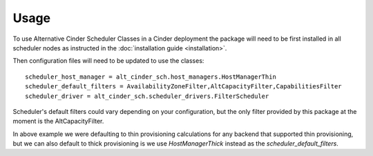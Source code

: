 =====
Usage
=====

To use Alternative Cinder Scheduler Classes in a Cinder deployment the package
will need to be first installed in all scheduler nodes as instructed in the
:doc:`installation guide <installation>`.

Then configuration files will need to be updated to use the classes::

    scheduler_host_manager = alt_cinder_sch.host_managers.HostManagerThin
    scheduler_default_filters = AvailabilityZoneFilter,AltCapacityFilter,CapabilitiesFilter
    scheduler_driver = alt_cinder_sch.scheduler_drivers.FilterScheduler

Scheduler's default filters could vary depending on your configuration, but
the only filter provided by this package at the moment is the
AltCapacityFilter.

In above example we were defaulting to thin provisioning calculations for any
backend that supported thin provisioning, but we can also default to thick
provisioning  is we use `HostManagerThick` instead as the
`scheduler_default_filters`.
